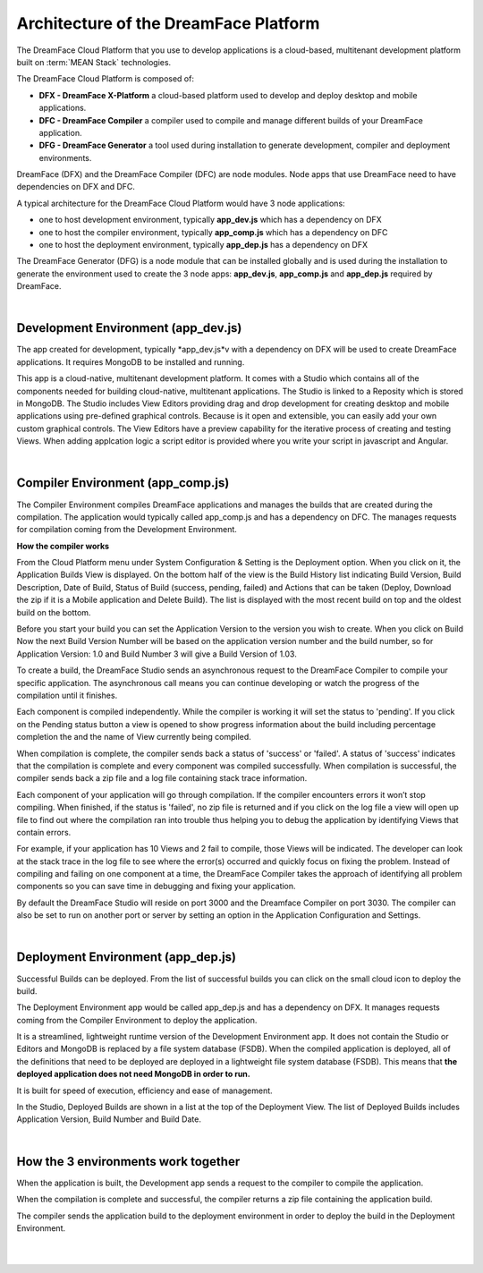 Architecture of the DreamFace Platform
^^^^^^^^^^^^^^^^^^^^^^^^^^^^^^^^^^^^^^

The DreamFace Cloud Platform that you use to develop applications is a cloud-based, multitenant development platform built
on :term:`MEAN Stack` technologies.

The DreamFace Cloud Platform is composed of:

* **DFX - DreamFace X-Platform** a cloud-based platform used to develop and deploy desktop and mobile applications.
* **DFC - DreamFace Compiler** a compiler used to compile and manage different builds of your DreamFace application.
* **DFG - DreamFace Generator** a tool used during installation to generate development, compiler and deployment environments.

DreamFace (DFX) and the DreamFace Compiler (DFC) are node modules. Node apps that use DreamFace need to have dependencies
on DFX and DFC.

A typical architecture for the DreamFace Cloud Platform would have 3 node applications:

* one to host development environment, typically **app_dev.js** which has a dependency on DFX
* one to host the compiler environment, typically **app_comp.js** which has a dependency on DFC
* one to host the deployment environment, typically **app_dep.js** has a dependency on DFX

.. image:: ../images/diagrams/dfd-environments5.png

The DreamFace Generator (DFG) is a node module that can be installed globally and is used during the installation to generate the
environment used to create the 3 node apps: **app_dev.js**, **app_comp.js** and **app_dep.js** required by DreamFace.

|

Development Environment (app_dev.js)
------------------------------------

The app created for development, typically *app_dev.js*v with a dependency on DFX will be used to create DreamFace applications. It
requires MongoDB to be installed and running.

This app is a cloud-native, multitenant development platform. It comes with a Studio which contains all of the components needed for
building cloud-native, multitenant applications. The Studio is linked to a Reposity which is stored in MongoDB. The Studio includes
View Editors providing drag and drop development for creating desktop and mobile applications using pre-defined graphical controls.
Because is it open and extensible, you can easily add your own custom graphical controls. The View Editors have a preview capability
for the iterative process of creating and testing Views. When adding applcation logic a script editor is provided where you write your
script in javascript and Angular.

|

Compiler Environment (app_comp.js)
----------------------------------

The Compiler Environment compiles DreamFace applications and manages the builds that are created during the compilation. The application
would typically called app_comp.js and has a dependency on DFC. The manages requests for compilation coming from the Development
Environment.

**How the compiler works**

From the Cloud Platform menu under System Configuration & Setting is the Deployment option. When you click on it,
the Application Builds View is displayed.  On the bottom half of the view is the Build History list indicating Build
Version, Build Description, Date of Build, Status of Build (success, pending, failed) and Actions that can be taken
(Deploy, Download the zip if it is a Mobile application and Delete Build). The list is displayed with the most
recent build on top and the oldest build on the bottom.

Before you start your build you can set the Application Version to the version you wish to create. When you click on
Build Now the next Build Version Number will be based on the application version number and the build number, so for
Application Version: 1.0 and Build Number 3 will give a Build Version of 1.03.

To create a build, the DreamFace Studio sends an asynchronous request to the DreamFace Compiler to compile your specific
application. The asynchronous call means you can continue developing or watch the progress of the compilation until it
finishes.

Each component is compiled independently. While the compiler is working it will set the status to 'pending'. If you click
on the Pending status button a view is opened to show progress information about the build including percentage completion
the and the name of View currently being compiled.

When compilation is complete, the compiler sends back a status of 'success' or 'failed'. A status of 'success' indicates that
the compilation is complete and every component was compiled successfully. When compilation is successful, the compiler sends
back a zip file and a log file containing stack trace information.

Each component of your application will go through compilation. If the compiler encounters errors it won’t stop compiling.
When finished, if the status is 'failed', no zip file is returned and if you click on the log file a view will open up
file to find out where the compilation ran into trouble thus helping you to debug the application by identifying Views that
contain errors.

For example, if your application has 10 Views and 2 fail to compile, those Views will be indicated. The developer can look at the
stack trace in the log file to see where the error(s) occurred and quickly focus on fixing the problem. Instead of compiling and
failing on one component at a time, the DreamFace Compiler takes the approach of identifying all problem components so you can save
time in debugging and fixing your application.

By default the DreamFace Studio will reside on port 3000 and the Dreamface Compiler on port 3030. The compiler can also be
set to run on another port or server by setting an option in the Application Configuration and Settings.

|

Deployment Environment (app_dep.js)
-----------------------------------

Successful Builds can be deployed. From the list of successful builds you can click on the small cloud icon to deploy the build.

The Deployment Environment app would be called app_dep.js and has a dependency on DFX. It manages requests coming from the Compiler
Environment to deploy the application.

It is a streamlined, lightweight runtime version of the Development Environment app. It does not contain the Studio or Editors and
MongoDB is replaced by a file system database (FSDB). When the compiled application is deployed, all of the definitions that need
to be deployed are deployed in a lightweight file system database (FSDB). This means that **the deployed application does not need
MongoDB in order to run.**

It is built for speed of execution, efficiency and ease of management.

In the Studio, Deployed Builds are shown in a list at the top of the Deployment View. The list of Deployed Builds includes
Application Version, Build Number and Build Date.

|

How the 3 environments work together
------------------------------------

When the application is built, the Development app sends a request to the compiler to compile the application.

When the compilation is complete and successful, the compiler returns a zip file containing the application build.

The compiler sends the application build to the deployment environment in order to deploy the build in the Deployment Environment.


|
|